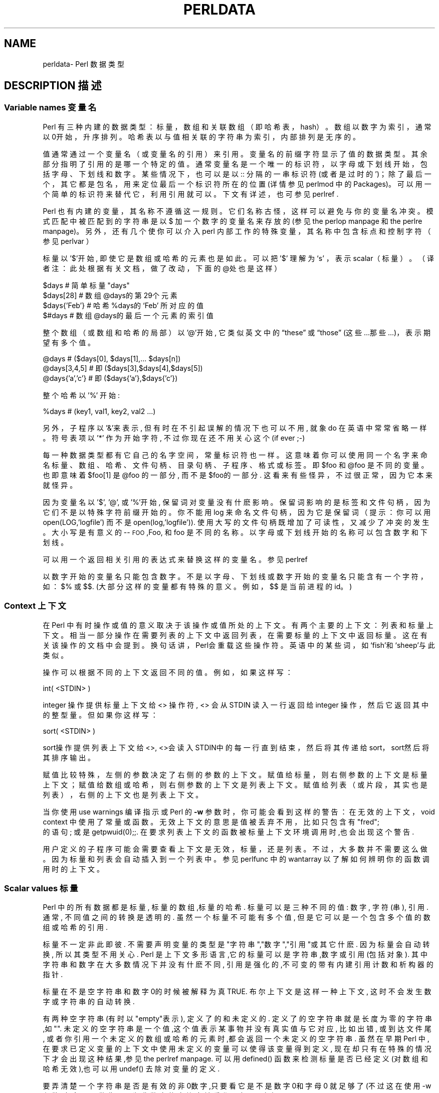 .\" Automatically generated by Pod::Man v1.37, Pod::Parser v1.14
.\"
.\" Standard preamble:
.\" ========================================================================
.\".de Sh\" Subsection heading
.\".br
.\".if t .Sp
.\".ne 5
.\".PP
.\"\fB\\$1\fR
.\".PP
.\"..
.\".de Sp\" Vertical space (when we can't use .PP)
.\".if t .sp .5v
.\".if n .sp
.\"..
.\".de Vb\" Begin verbatim text
.\".ft CW
.\".nf
.\".ne\\$1
.\"..
.\".de Ve\" End verbatim text
.\".ft R
.\".fi
.\"..
.\".\" Set up some character translations and predefined strings. \*(-- will
.\".\" give an unbreakable dash,\*(PI will give pi,\*(L" will give a left
.\".\" double quote, and\*(R" will give a right double quote.  | will give a
.\".\" real vertical bar. \*(C+ will give a nicer C++.  Capital omega is used to
.\".\" do unbreakable dashes and therefore won't be available. \*(C` and\*(C'
.\".\" expand to `' in nroff, nothing in troff, for use with C<>.
.\".tr \(*W-|\(bv\*(Tr
.\".ds C+ C\v'-.1v'\h'-1p'\s-2+\h'-1p'+\s0\v'.1v'\h'-1p'
.\".ie n\{\
.\".    ds --\(*W-
.\".    ds PI pi
.\".    if (\n(.H=4u)&(1m=24u) .ds --\(*W\h'-12u'\(*W\h'-12u'-\" diablo 10 pitch
.\".    if (\n(.H=4u)&(1m=20u) .ds --\(*W\h'-12u'\(*W\h'-8u'-\"  diablo 12 pitch
.\".    ds L" ""
.\".    ds R" ""
.\".    ds C` ""
.\".    ds C' ""
.\"'br\}
.\".el\{\
.\".    ds --\|\(em\|
.\".    ds PI\(*p
.\".    ds L" ``
.\".    ds R" ''
.\"'br\}
.\".\"
.\".\" If the F register is turned on, we'll generate index entries on stderr for
.\".\" titles (.TH), headers (.SH), subsections (.Sh), items (.Ip), and index
.\".\" entries marked with X<> in POD.  Of course, you'll have to process the
.\".\" output yourself in some meaningful fashion.
.\".if\nF\{\
.\".    de IX
.\".    tm Index:\\$1\t\\n%\t"\\$2"
.\"..
.\".    nr % 0
.\".    rr F
.\".\}
.\".\"
.\".\" For nroff, turn off justification.  Always turn off hyphenation; it makes
.\".\" way too many mistakes in technical documents.
.\".hy 0
.\".if n .na
.\".\"
.\".\" Accent mark definitions (@(#)ms.acc 1.5 88/02/08 SMI; from UCB 4.2).
.\".\" Fear.  Run.  Save yourself.  No user-serviceable parts.
.\".   \" fudge factors for nroff and troff
.\".if n\{\
.\".    ds #H 0
.\".    ds #V .8m
.\".    ds #F .3m
.\".    ds #[\f1
.\".    ds #]\fP
.\".\}
.\".if t\{\
.\".    ds #H ((1u-(\\\\n(.fu%2u))*.13m)
.\".    ds #V .6m
.\".    ds #F 0
.\".    ds #[\&
.\".    ds #]\&
.\".\}
.\".   \" simple accents for nroff and troff
.\".if n\{\
.\".    ds '\&
.\".    ds `\&
.\".    ds ^\&
.\".    ds ,\&
.\".    ds ~ ~
.\".    ds /
.\".\}
.\".if t\{\
.\".    ds '\\k:\h'-(\\n(.wu*8/10-\*(#H)'\'\h"|\\n:u"
.\".    ds `\\k:\h'-(\\n(.wu*8/10-\*(#H)'\`\h'|\\n:u'
.\".    ds ^\\k:\h'-(\\n(.wu*10/11-\*(#H)'^\h'|\\n:u'
.\".    ds ,\\k:\h'-(\\n(.wu*8/10)',\h'|\\n:u'
.\".    ds ~\\k:\h'-(\\n(.wu-\*(#H-.1m)'~\h'|\\n:u'
.\".    ds /\\k:\h'-(\\n(.wu*8/10-\*(#H)'\z\(sl\h'|\\n:u'
.\".\}
.\".   \" troff and (daisy-wheel) nroff accents
.\".ds :\\k:\h'-(\\n(.wu*8/10-\*(#H+.1m+\*(#F)'\v'-\*(#V'\z.\h'.2m+\*(#F'.\h'|\\n:u'\v'\*(#V'
.\".ds 8\h'\*(#H'\(*b\h'-\*(#H'
.\".ds o\\k:\h'-(\\n(.wu+\w'\(de'u-\*(#H)/2u'\v'-.3n'\*(#[\z\(de\v'.3n'\h'|\\n:u'\*(#]
.\".ds d-\h'\*(#H'\(pd\h'-\w'~'u'\v'-.25m'\f2\(hy\fP\v'.25m'\h'-\*(#H'
.\".ds D- D\\k:\h'-\w'D'u'\v'-.11m'\z\(hy\v'.11m'\h'|\\n:u'
.\".ds th\*(#[\v'.3m'\s+1I\s-1\v'-.3m'\h'-(\w'I'u*2/3)'\s-1o\s+1\*(#]
.\".ds Th\*(#[\s+2I\s-2\h'-\w'I'u*3/5'\v'-.3m'o\v'.3m'\*(#]
.\".ds ae a\h'-(\w'a'u*4/10)'e
.\".ds Ae A\h'-(\w'A'u*4/10)'E
.\".   \" corrections for vroff
.\".if v .ds ~\\k:\h'-(\\n(.wu*9/10-\*(#H)'\s-2\u~\d\s+2\h'|\\n:u'
.\".if v .ds ^\\k:\h'-(\\n(.wu*10/11-\*(#H)'\v'-.4m'^\v'.4m'\h'|\\n:u'
.\".   \" for low resolution devices (crt and lpr)
.\".if\n(.H>23 .if\n(.V>19\
.\"\{\
.\".    ds : e
.\".    ds 8 ss
.\".    ds o a
.\".    ds d- d\h'-1'\(ga
.\".    ds D- D\h'-1'\(hy
.\".    ds th\o'bp'
.\".    ds Th\o'LP'
.\".    ds ae ae
.\".    ds Ae AE
.\".\}
.\".rm #[ #] #H #V #F C
.\".\" ========================================================================
.\".\"
.\".IX Title "PERLDATA 1"
.TH PERLDATA 7 "2003-11-25" "perl v5.8.3" "Perl Programmers Reference Guide"
.SH "NAME"
perldata\- Perl 数据类型
.SH "DESCRIPTION 描述"
.IX Header "DESCRIPTION"
.SS "Variable names 变量名"
.IX Subsection "Variable names"
Perl 有三种内建的数据类型：标量，数组和关联数组（即\*(L"哈希表，hash\*(R"）。数组以数字为索引，通常以0开始，升序排列。哈希表以与值相关联的字符串为索引，内部排列是无序的。
.PP
值通常通过一个变量名（或变量名的引用）来引用。变量名的前缀字符显示了值的数据类型。其余部分指明了引用的是哪一个特定的值。通常变量名是一个唯一的标识符，以字母或下划线开始，包括字母、下划线和数字。某些情况下，也可以是以\*(C`::\*(C'\fR 分隔的一串标识符(或者是过时的\*(C`'\*(C'\fR)；除了最后一个，其它都是包名，用来定位最后一个标识符所在的位置(详情参见 perlmod 中的 Packages)。可以用一个简单的标识符来替代它，利用引用就可以。下文有详述，也可参见 perlref .
.PP
Perl 也有内建的变量，其名称不遵循这一规则。它们名称古怪，这样可以避免与你的变量名冲突。模式匹配中被匹配到的字符串是以\*(C`$\*(C'\fR 加一个数字的变量名来存放的(参见 the perlop manpage 和 the perlre manpage)。 另外，还有几个使你可以介入perl 内部工作的特殊变量，其名称中包含标点和控制字符（参见 perlvar ）
.PP
标量以 '$'开始, 即使它是数组或哈希的元素也是如此。可以把 '$' 理解为`s' 
，表示scalar（标量）。（译者注：此处根据有关文档，做了改动，下面的@处也
是这样）
.PP
.nf
.Vb 4
\&    $days               # 简单标量 "days"
\&    $days[28]           # 数组 @days的第29个元素
\&    $days{'Feb'}        # 哈希 %days的 `Feb' 所对应的值
\&    $#days              # 数组 @days的最后一个元素的索引值
.Ve
.fi
.PP
整个数组（或数组和哈希的局部）以 '@'开始, 它类似英文中的\[lq]these\[rq] 
或\[lq]those\[rq] (这些...那些...)，表示期望有多个值。
.PP
.nf
.Vb 3
\&    @days               # ($days[0], $days[1],... $days[n])
\&    @days[3,4,5]        # 即 ($days[3],$days[4],$days[5])
\&    @days{'a','c'}      # 即 ($days{'a'},$days{'c'})
.Ve
.fi
.PP
整个哈希以 '%' 开始:
.PP
.nf
.Vb 1
\&    %days               # (key1, val1, key2, val2 ...)
.Ve
.fi
.PP
另外，子程序以'&'来表示, 但有时在不引起误解的情况下也可以不用, 就象\*(L"do\*(R" 在英语中常常省略一样。 符号表项以 '*' 作为开始字符, 不过你现在还不用关心这个 (if ever ;-)
.PP
每一种数据类型都有它自己的名字空间，常量标识符也一样。这意味着你可以使用
同一个名字来命名标量、数组、哈希、文件句柄、目录句柄、子程序、格式或标签。
即$foo\fR 和@foo\fR 是不同的变量。也即意味着$foo[1]\fR 是
@foo\fR 的一部分, 而不是$foo\fR的一部分. 这看来有些怪异，不过很
正常，因为它本来就怪异。
.PP
因为变量名以 '$', '@', 或 '%'开始, 保留词对变量没有什麽影响。保留词影响
的是标签和文件句柄，因为它们不是以特殊字符前缀开始的。你不能用\*(L"log\*(R"
来命名文件句柄，因为它是保留词（提示：你可以用
\*(C`open(LOG,'logfile')\*(C'\fR 而不是
\*(C`open(log,'logfile')\*(C'\fR). 使用大写的文件句柄既增加了可读性，
又减少了冲突的发生。大小写是有意义的\-\-\*(L"\s-1FOO\s0\*(R",\*(L"Foo\*(R",
和\*(L"foo\*(R" 是不同的名称。以字母或下划线开始的名称可以包含数字和下划线。
.PP
可以用一个返回相关引用的表达式来替换这样的变量名。参见 perlref
.PP
以数字开始的变量名只能包含数字。不是以字母、下划线或数字开始的变量名只能
含有一个字符，如：$%\fR 或$$\fR. (大部分这样的变量都有特殊的意
义。例如，$$\fR 是当前进程的id。)
.SS "Context 上下文"
.IX Subsection "Context"
在 Perl 中有时操作或值的意义取决于该操作或值所处的上下文。有两个主要的上
下文：列表和标量上下文。相当一部分操作在需要列表的上下文中返回列表，在需
要标量的上下文中返回标量。这在有关该操作的文档中会提到。换句话讲，Perl会
重载这些操作符。英语中的某些词，如`fish'和`sheep'与此类似。
.PP
操作可以根据不同的上下文返回不同的值。例如，如果这样写：
.PP
.nf
.Vb 1
\&    int( <STDIN> )
.Ve
.fi
.PP
integer 操作提供标量上下文给 <> 操作符, <> 会从STDIN 读入一行返回给 integer 操作，然后它返回其中的整型量。但如果你这样写：
.PP
.nf
.Vb 1
\&    sort( <STDIN> )
.Ve
.fi
.PP
sort操作提供列表上下文给<>, <>会读入STDIN中的每一行直到结束，然后将其传递给sort，sort然后将其排序输出。
.PP
赋值比较特殊，左侧的参数决定了右侧的参数的上下文。赋值给标量，则右侧参数的上下文是标量上下文；赋值给数组或哈希，则右侧参数的上下文是列表上下文。赋值给列表（或片段，其实也是列表），右侧的上下文也是列表上下文。
.PP
当你使用\*(C`use warnings\*(C'\fR 编译指示或 Perl 的\fB\-w\fR 参数时，
你可能会看到这样的警告：在\*(L"无效的上下文，void context\*(R" 中使用了常量
或函数。无效上下文的意思是值被丢弃不用，比如只包含有\*(C`"fred";
\*(C'\fR 的语句; 或是\*(C`getpwuid(0);\*(C'\fR;. 在要求列表上下文的函数
被标量上下文环境调用时,也会出现这个警告.
.PP
用户定义的子程序可能会需要查看上下文是无效，标量，还是列表。不过，大多数并
不需要这么做。因为标量和列表会自动插入到一个列表中。参见 perlfunc 中的
\*(L"wantarray\*(R" 以了解如何辨明你的函数调用时的上下文。
.SS "Scalar values 标量"
.IX Subsection "Scalar values"
Perl 中的所有数据都是标量, 标量的数组,标量的哈希. 标量可以是三种不同的值: 数字, 字符(串), 引用. 通常, 不同值之间的转换是透明的. 虽然一个标量不可能有多个值, 但是它可以是一个包含多个值的数组或哈希的引用.
.PP
标量不一定非此即彼. 不需要声明变量的类型是"字符串","数字","引用"或其它什麽. 因为标量会自动转换, 所以其类型不用关心. Perl 是上下文多形语言,它的标量可以是字符串,数字或引用(包括对象). 其中字符串和数字在大多数情况下并没有什麽不同, 引用是强化的,不可变的带有内建引用计数和析构器的指针.
.PP
标量在不是空字符串和数字0的时候被解释为真 TRUE. 布尔上下文是这样一种上下文, 这时不会发生数字或字符串的自动转换.
.PP
有两种空字符串(有时以"empty"表示), 定义了的和未定义的. 定义了的空字符串就是长度为零的字符串,如"". 未定义的空字符串是一个值,这个值表示某事物并没有真实值与它对应, 比如出错, 或到达文件尾, 或者你引用一个未定义的数组或哈希的元素时,都会返回一个未定义的空字符串. 虽然在早期Perl 中,在要求已定义变量的上下文中使用未定义的变量可以使得该变量得到定义, 现在却只有在特殊的情况下才会出现这种结果,参见the perlref manpage. 可以用defined() 函数来检测标量是否已经定义(对数组和哈希无效),也可以用undef() 去除对变量的定义.
.PP
要弄清楚一个字符串是否是有效的非0数字,只要看它是不是数字0和字母\*(L"0\*(R" 就足够了(不过这在使用-w参数时,会显示警告). 因为非数字的字符串被看作0, 与awk中相似:
.PP
.nf
.Vb 3
\&    if ($str == 0 && $str ne "0")  {
\&        warn "That doesn't look like a number";
\&    }
.Ve
.fi
.PP
这种方法可能是最好的,因为如若不然你不会正确对待\s-1IEEE\s0 的注释,比如\*(C`NaN\*(C'\fR 和无穷大. 别的时候, 你可能更愿意用\fIPOSIX::strtod()\fR 函数或是正则表达式来检测字符串是否能用做数字(参见perlre).
.PP
.nf
.Vb 8
\&    warn "has nondigits"        if     /\eD/;
\&    warn "not a natural number" unless /^\ed+$/;             # rejects -3
\&    warn "not an integer"       unless /^-?\ed+$/;           # rejects +3
\&    warn "not an integer"       unless /^[+-]?\ed+$/;
\&    warn "not a decimal number" unless /^-?\ed+\e.?\ed*$/;     # rejects .2
\&    warn "not a decimal number" unless /^-?(?:\ed+(?:\e.\ed*)?|\e.\ed+)$/;
\&    warn "not a C float"
\&        unless /^([+-]?)(?=\ed|\e.\ed)\ed*(\e.\ed*)?([Ee]([+-]?\ed+))?$/;
.Ve
.fi
.PP
数组的长度是标量. 通过$#days你可以知道@days的长度. 技术上讲,这不是数组的长度; 而是最后一个元素的下标,因为第一个元素的下标是0. 对$#days 赋值会改变数组的长度. 以这种方式减少数组的话, 会破坏其中的值, 再增加其长度也不能恢复. (Perl 4中是可以的, 我们改变了它以确保析构器被及时调用.)
.PP
你可以使用一些小技巧来预扩展一个数组(如果你知道它将会变得很大的话). 可以用给超出数组范围的元素赋值的方法扩展数组. 可以给数组赋值一个空列表以清空数组. 下面语句等价:
.PP
.nf
.Vb 2
\&    @whatever = ();
\&    $#whatever = -1;
.Ve
.fi
.PP
数组处于标量上下文中时, 返回值是数组的长度. (列表在标量上下文中,返回值是列表的最后一个元素,像是C中的逗号操作符, 而内建函数的返回值由它们自己决定.) 以下语句为真:
.PP
.nf
.Vb 1
\&    scalar(@whatever) == $#whatever - $[ + 1;
.Ve
.fi
.PP
Perl 5 改变了$[\fR 的意义: 不必担心别的程序改变了$[\fR 的值. (换言之,不推荐使用$[\fR ) 所以,可以写成这样:
.PP
.nf
.Vb 1
\&    scalar(@whatever) == $#whatever + 1;
.Ve
.fi
.PP
有些程序员为了明确起见, 会使用显式的转换:
.PP
.nf
.Vb 1
\&    $element_count = scalar(@whatever);
.Ve
.fi
.PP
当哈希处于标量上下文中时, 如果哈希为空, 返回值为假, 如果非空, 返回值为真; 说得更精确些, 返回值是个字符串, 由已经使用的存储段和分配的全部存储段组成,二者之间以斜杠分隔. 这可以用来反映Perl的哈希算法的好坏. 例如, 你的哈希中有10,000个元素,但是%HASH\fR 的标量值为"1/16"\fR, 则说明仅用到了16个存储段中的一个, 也许10,000个元素都在这一个存储段中. 最好不要发生这种情况.
.PP
你可以预先为哈希分配空间, 这要使用给\fIkeys()\fR 函数赋值的方法来实现. 实际分配的空间是大于所给值的二的幂：
.PP
.nf
.Vb 1
\&    keys(%users) = 1000;                # 分配 1024 空间
.Ve
.fi
.SS "Scalar value constructors 标量数据构造"
.IX Subsection "Scalar value constructors"
数值常量有以下浮点和整数格式:
.PP
.nf
.Vb 9
\&    12345
\&    12345.67
\&    .23E-10             # a very small number
\&    3.14_15_92          # a very important number
\&    4_294_967_296       # underscore for legibility
\&    0xff                # hex
\&    0xdead_beef         # more hex   
\&    0377                # octal
\&    0b011011            # binary
.Ve
.fi
.PP
在数字常量中可以在数字间插入下划线来增加可读性。例如，可以三位一组 (Unix 样式的分组，例如 0b110_110_100)，或者四位一组 (来表示 nibbles，例如 0b1010_0110)，或者其他分组。
.PP
字符串通常以单引号或双引号括起. 与标准Unix shells中的引号相似: 双引号可以接收转义和变量; 单引号不可以 (除了\*(C`\e'\*(C'\fR 和\*(C`\e\e\*(C'\fR)). C 样式的转义字符可以用来输入新行，跳格等字符，转义字符的列表可以参见 perlop 中的\*(L"Quote and Quote-like Operators\*(R"
.PP
十六进制,八进制,或二进制以字符串形式表示(如:'0xff'),不能自动转换为十进制形式. hex() 和 oct() 函数可以实现转换. 参见 perlfunc 中的 hex 和 oct 了解详情.
.PP
可以在字符串中直接加入新行. 字符串中的变量只能是标量,数组和数组或哈希的片段 (换言之, 以$或@开始, 后跟下标.).
以下语句打印``The price is $\&100.''
.PP
.nf
.Vb 2
\&    $Price = '$100';    # not interpolated
\&    print "The price is $Price.\en";     # interpolated
.Ve
.fi
.PP
perl 中没有 double interpolation，因此$100\fR 保持不变。
.PP
正如在有些shell中一样, 你可以用花括号括起变量名, 以便区分变量名和其后的字母及下划线. 如果要将一个变量改写为字符串时，必须这样做，以避免与后面的双冒号或单引号连接起来，否则会被当作包名：
.PP
.nf
.Vb 3
\&    $who = "Larry";
\&    print PASSWD "${who}::0:0:Superuser:/:/bin/perl\en";
\&    print "We use ${who}speak when ${who}'s here.\en";
.Ve
.fi
.PP
如果没有花括号, Perl会寻找 $whospeak, $who::0, 和 $who's 变量. 后两个是不存在的 who 包中的$0 和 $s.
.PP
实际上, 花括号中的标识符必须是字符串, 哈希的下标也必须是字符串. 都不需要引号, 前面的例子$days{'Feb'} 可以写作 $days{Feb} 引号会自动加上. 但是下标中的其它复杂内容被解释为表达式.
.PP
\fIVersion Strings\fR
.IX Subsection "Version Strings"
.PP
\fB注意:\fR Version Strings (v\-strings) have been deprecated.  They will
not be available after Perl 5.8.  The marginal benefits of v\-strings
were greatly outweighed by the potential for Surprise and Confusion.
.PP
类似\*(C`v1.20.300.4000\*(C'\fR 这样的形式被解释为一个字符串. 这种形式称为 v\-strings，提供了更易读的方法来构造字符串，比起"\ex{1}\ex{14}\ex{12c}\ex{fa0}"\fR 更加易读. 这在表示 Unicode 字符串时很有用, 在使用字符串比较命令(\*(C`cmp\*(C'\fR,\*(C`gt\*(C'\fR,\*(C`lt\*(C'\fR 等)比较版本号时也非常有用. 如果其中的点号多于两个, 则开始的\*(C`v\*(C'\fR 可以省略.
.PP
.nf
.Vb 3
\&    print v9786;              # prints UTF-8 encoded SMILEY, "\ex{263a}"
\&    print v102.111.111;       # prints "foo"
\&    print 102.111.111;        # same
.Ve
.fi
.PP
这种形式可以用于require 和 use 中作版本检查.\*(L"$^V\*(R" 特殊变量中的Perl版本号就是以这种形式保存的. 参见 perlvar 中的\*(L"$^V\*(R"
注意使用 v\-strings 来保存 IPv4 地址是不可移植的，除非同时使用 Socket 包的\fIinet_aton()\fR/\fIinet_ntoa()\fR 函数。
.PP
注意从 Perl 5.8.1 开始单个数字的 v\-strings (类似\*(C`v65\*(C'\fR) 如果在\*(C`=>\*(C'\fR 操作符(通常用来从 hash 值中区分开 hash 键) 之前，不是一个 v\-strings，而是解释为字符串 ('v65')。在 Perl 5.6.0 到 Perl 5.8.0 它一直是 v\-strings，但是这样带来了更多混淆和错误而不是优点。多个数字的 v\-strings，类似\*(C`v65.66\*(C'\fR 和65.66.67\fR，继续总是被当作 v\-strings
.PP
\fI特殊常量\fR
.IX Subsection "Special Literals"
.PP
特殊变量 _\|_FILE_\|_, _\|_LINE_\|_, 和 _\|_PACKAGE_\|_ 代表当前文件名,行号,和包名. 它们只能作为单独的符号来使用; 不能用于字符串中内插. 如果没有当前包(用\*(C`package;\*(C'\fR 指令来实现), 则_\|_PACKAGE_\|_ 是一个未定义的值.
.PP
控制字符 ^D 和 ^Z, 以及 _\|_END_\|_ 和 _\|_DATA_\|_ 变量可以表示文件的逻辑结束. 其后的文本被忽略.
.PP
_\|_DATA_\|_ 之后的文本可以通过文件句柄\*(C`PACKNAME::DATA\*(C'\fR 读取,\*(C`PACKNAME\*(C'\fR 是 _\|_DATA_\|_ 所在的包的名称. 句柄指向_\|_DATA_\|_ 后面的文本. 读取结束程序会自动关闭该句柄\*(C`close DATA\*(C'\fR. 为了与 _\|_DATA_\|_ 还没有出现以前已经存在的程序兼容, _\|_END_\|_ 在顶级脚本中与 _\|_DATA_\|_ 性质相同(在用\*(C`require\*(C'\fR 或\*(C`do\*(C'\fR 调用时是不同的) 不过可以通过\*(C`main::DATA\*(C'\fR 来调用其中的内容.
.PP
参见 SelfLoader 详细了解 _\|_DATA_\|_, 其中还有例子. 要注意在BEGIN 块中无法读取DATA句柄: 因为BEGIN 块在编译时即被执行, 而此时 _\|_DATA_\|_ (或 _\|_END_\|_) 还未被程序看到.
.PP
\fI裸词\fR
.IX Subsection "Barewords"
.PP
在文法上没有特殊意义的词语都被看作字符串. 称之为 "裸词". 和文件句柄以及标签一样, 仅包含小写字母的裸词有可能在将来与程序中的保留词发生冲突, 实际上,当你使用\*(C`use warnings\*(C'\fR 语句,或是\fB\-w\fR 选项时, Perl会对此提出警告. 一些人可能希望完全禁止这样的词. 如果有如下语句:
.PP
.nf
.Vb 1
\&    use strict 'subs';
.Ve
.fi
.PP
那么不能被解释为子程序的裸词会引起编译时错误. 这种限制到块结束时终止. 而内部的块可以撤消这一限制, 用\*(C`no strict 'subs'\*(C'\fR
.PP
\fI数组合并分隔符\fR
.IX Subsection "Array Joining Delimiter"
.PP
数组和序列被合并为双引号引用的字符串时，以变量$"\fR 指定的值 (如果指定了\*(L"use English;\*(R" 那么是$LIST_SEPARATOR\fR 的值) 作为分隔符，默认是空格。下列语句等价：
.PP
.nf
.Vb 2
\&    $temp = join($", @ARGV);
\&    system "echo $temp";
.Ve
.fi
.PP
.nf
.Vb 1
\&    system "echo @ARGV";
.Ve
.fi
.PP
在搜索模式中(在双引号字符串中也是)有一个易混淆之处:\*(C`/$foo[bar]/\*(C'\fR 应该是\*(C`/${foo}[bar]/\*(C'\fR (\*(C`[bar]\*(C'\fR 是正则表达式的字符类) 还是\*(C`/${foo[bar]}/\*(C'\fR/ (\*(C`[bar]\*(C'\fR 是数组@foo\fR 的下标) 呢? 如果@foo\fR 不存在, 那很明显它应该是字符类. 如果@foo\fR 存在, Perl 会尽力猜测\*(C`[bar]\*(C'\fR 的含义, 且它几乎总是对的. 如果它猜错了, 或者你比较偏执, 你可以使用花括号.
.PP
here\-document 的语法已经被移动到 perlop 中的\*(L"Quote and Quote-like Operators\*(R"
.SS "List value constructors 列表值构造"
.IX Subsection "List value constructors"
列表是用逗号分开的各个值组成的(如果优先级需要的话,外面还要用圆括号包围):
.PP
.nf
.Vb 1
\&    (LIST)
.Ve
.fi
.PP
在不需要列表的上下文中, 列表的值是最后一个元素的值, 这与C中的逗号操作符类似. 例如:
.PP
.Vb 1
\&    @foo = ('cc', '-E', $bar);
.Ve
.PP
将列表赋给数组@foo, 但是
.PP
.Vb 1
\&    $foo = ('cc', '-E', $bar);
.Ve
.PP
将$bar 的值赋给$foo. 注意, 数组在标量上下文中的值是数组的长度; 下例将3赋给$foo:
.PP
.nf
.Vb 2
\&    @foo = ('cc', '-E', $bar);
\&    $foo = @foo;                # $foo gets 3
.Ve
.fi
.PP
列表的最后可以输入逗号, 所以这样也是正确的:
.PP
.nf
.Vb 5
\&    @foo = (
\&        1,
\&        2,
\&        3,
\&    );
.Ve
.fi
.PP
要将here-document 赋给数组, 一行作为一个元素, 可以这样作:
.PP
.nf
.Vb 7
\&    @sauces = <<End_Lines =~ m/(\eS.*\eS)/g;
\&        normal tomato
\&        spicy tomato
\&        green chile
\&        pesto
\&        white wine
\&    End_Lines
.Ve
.fi
.PP
列表会自动插入子列表. 也即, 下例将展开数组,哈希等, 并将其中的每一个元素作为该新列表的一个元素. 数组或哈希失去其原来的身份.列表
.PP
.Vb 1
\&    (@foo,@bar,&SomeSub,%glarch)
.Ve
.PP
包括@foo,@bar的每一个元素,包括函数 SomeSub 返回值列表的每一个元素, 包括 %glarch 的每一个字值对. 要想使用不内插的列表, 可以参见 perlref
.PP
空列表可以表示为(). 在列表中插入空列表没有意义. ((),(),()) 与()相同. 同样, 内插一个空数组也没有意义.
.PP
合并的语法表示开和闭括号都是可选的 (除非为表示优先级需要)；而列表可以以可选的逗号结束表示列表中的多个逗号是合法的语法。列表\*(C`1,,3\*(C'\fR 是两个列表的并置，\*(C`1,\*(C'\fR 还有3\fR, 第一个以可选的逗号结束。\*(C`1,,3\*(C'\fR 是\*(C`(1,),(3)\*(C'\fR 也是\*(C`1,3\*(C'\fR (类似的，\*(C`1,,,3\*(C'\fR 是\*(C`(1,),(,),3\*(C'\fR 也是\*(C`1,3\*(C'\fR 等等) 不过我们不建议你使用这么混乱的写法
.PP
列表也可以象数组一样使用下标. 为了避免歧义需要在列表外使用括号. 例如:
.PP
.nf
.Vb 2
\&    # Stat returns list value.
\&    $time = (stat($file))[8];
.Ve
.fi
.PP
.nf
.Vb 2
\&    # SYNTAX ERROR HERE.
\&    $time = stat($file)[8];  # OOPS, FORGOT PARENTHESES
.Ve
.fi
.PP
.nf
.Vb 2
\&    # Find a hex digit.
\&    $hexdigit = ('a','b','c','d','e','f')[$digit-10];
.Ve
.fi
.PP
.nf
.Vb 2
\&    # A "reverse comma operator".
\&    return (pop(@foo),pop(@foo))[0];
.Ve
.fi
.PP
可以给列表赋值, 当然列表中的每个元素必须合法才行:
.PP
.Vb 1
\&    ($a, $b, $c) = (1, 2, 3);
.Ve
.PP
.Vb 1
\&    ($map{'red'}, $map{'blue'}, $map{'green'}) = (0x00f, 0x0f0, 0xf00);
.Ve
.PP
特例是可以赋值为\*(C`undef\*(C'\fR。当忽略程序的某些返回值时这很有用:
.PP
.Vb 1
\&    ($dev, $ino, undef, undef, $uid, $gid) = stat($file);
.Ve
.PP
列表赋值处于标量上下文中时, 返回值是等号右侧的表达式的元素个数:
.PP
.nf
.Vb 2
\&    $x = (($foo,$bar) = (3,2,1));       # set $x to 3, not 2
\&    $x = (($foo,$bar) = f());           # set $x to f()'s return count
.Ve
.fi
.PP
这在布尔上下文中很方便, 因为多数列表函数在结束时返回空列表, 这时列表赋值会返回0, 被解释为FALSE.
.PP
它也是一个有用的习惯的来源，就是在列表上下文中执行一个函数或操作，然后记录返回值的个数，方法是为一个空列表赋值，然后在标量上下文中使用这个值。例如，如下代码：
.PP
.Vb 1
\&    $count = () = $string =~ /\ed+/g;
.Ve
.PP
将置$count\fR 为$string\fR 中找到的数字组数量。这样能行的原因是模式匹配是列表上下文 (因为它被赋予一个空列表)，因此返回所有匹配部分的列表。在标量上下文中的列表赋值将它转换为元素的个数 (这里是模式被匹配的数量)，然后赋值给$count\fR。注意简单地使用
.PP
.Vb 1
\&    $count = $string =~ /\ed+/g;
.Ve
.PP
没有作用，因为在标量上下文中的模式匹配只会返回 true 或 false，而不是所有的匹配。
.PP
最后一个元素可以是数组或哈希:
.PP
.nf
.Vb 2
\&    ($a, $b, @rest) = split;
\&    my($a, $b, %rest) = @_;
.Ve
.fi
.PP
当然可以在任何位置使用数组或哈希, 不过第一个数组或哈希会将所有的值都据为己有, 其它的元素都会变为undefined.这在my() 或 local()中或许有用.
.PP
哈希可以用含有字值对的列表来初始化:
.PP
.nf
.Vb 2
\&    # same as map assignment above
\&    %map = ('red',0x00f,'blue',0x0f0,'green',0xf00);
.Ve
.fi
.PP
列表和数组交互性很强, 哈希则不然. 你可以象使用数组时一样对列表使用下标并不意味着可以象使用哈希一样使用列表. 同样,处于列表中的哈希总是以字值对的形式展开. 因此有时使用引用要更好一些.
.PP
通常在字值对中使用\*(C`=>\*(C'\fR 操作符会更易读.\*(C`=>\*(C'\fR 与逗号作用相同, 不过它还有一个作用, 那就是可以使它左侧的对象被解释为字符串\*(-- 如果该对象是裸字的话,将是合法的标识符 (\*(C`=>\*(C'\fR 不引用包含双冒号的复合标识符). 这在初始化哈希时棒极了:
.PP
.nf
.Vb 5
\&    %map = (
\&                 red   => 0x00f,
\&                 blue  => 0x0f0,
\&                 green => 0xf00,
\&   );
.Ve
.fi
.PP
或者初始化哈希的引用:
.PP
.nf
.Vb 5
\&    $rec = {
\&                witch => 'Mable the Merciless',
\&                cat   => 'Fluffy the Ferocious',
\&                date  => '10/31/1776',
\&    };
.Ve
.fi
.PP
or for using call-by-named-parameter to complicated functions:
.PP
.nf
.Vb 7
\&   $field = $query->radio_group(
\&               name      => 'group_name',
\&               values    => ['eenie','meenie','minie'],
\&               default   => 'meenie',
\&               linebreak => 'true',
\&               labels    =>\e%labels
\&   );
.Ve
.fi
.PP
注意哈希初始化时的顺序和输出时的顺序并不一定相同. 要得到顺序的输出可以参见 perlfunc 中的\*(L"sort\*(R"
.SS "Subscripts 下标"
.IX Subsection "Subscripts"
数组可以用一个美元符号，加上它的名字(不包括前导的\*(C`@\*(C'\fR)，加上方括号和其中包含的下标来取得值。例如：
.PP
.nf
.Vb 2
\&    @myarray = (5, 50, 500, 5000);
\&    print "Element Number 2 is", $myarray[2], "\en";
.Ve
.fi
.PP
数组下标从 0 开始。负值下标返回从尾部开始数的值。在我们的例子中，$myarray[\-1]\fR 将是 5000,$myarray[\-2]\fR 是 500。
.PP
Hash 下标与此类似，但是不使用方括号而是花括号。例如：
.PP
.nf
.Vb 7
\&    %scientists = 
\&    (
\&        "Newton" => "Isaac",
\&        "Einstein" => "Albert",
\&        "Darwin" => "Charles",
\&        "Feynman" => "Richard",
\&    );
.Ve
.fi
.PP
.Vb 1
\&    print "Darwin's First Name is ", $scientists{"Darwin"}, "\en";
.Ve
.SS "Slices 片段"
.IX Subsection "Slices"
通常对哈希或数组一次访问一个元素. 也可以使用下标对列表元素进行访问.
.PP
.nf
.Vb 3
\&    $whoami = $ENV{"USER"};             # one element from the hash
\&    $parent = $ISA[0];                  # one element from the array
\&    $dir    = (getpwnam("daemon"))[7];  # likewise, but with list
.Ve
.fi
.PP
片段可以一次访问列表,数组或哈希中的几个元素, 这是通过列表下标来实现的. 这比分别写出每个值要方便一些.
.PP
.nf
.Vb 4
\&    ($him, $her)   = @folks[0,-1];              # array slice
\&    @them          = @folks[0 .. 3];            # array slice
\&    ($who, $home)  = @ENV{"USER", "HOME"};      # hash slice
\&    ($uid, $dir)   = (getpwnam("daemon"))[2,7]; # list slice
.Ve
.fi
.PP
既然可以给列表赋值, 当然也可以哈希或数组的片段赋值.
.PP
.nf
.Vb 4
\&    @days[3..5]    = qw/Wed Thu Fri/;
\&    @colors{'red','blue','green'} 
\&                   = (0xff0000, 0x0000ff, 0x00ff00);
\&    @folks[0, -1]  = @folks[-1, 0];
.Ve
.fi
.PP
上面的操作与下列语句等价:
.PP
.nf
.Vb 4
\&    ($days[3], $days[4], $days[5]) = qw/Wed Thu Fri/;
\&    ($colors{'red'}, $colors{'blue'}, $colors{'green'})
\&                   = (0xff0000, 0x0000ff, 0x00ff00);
\&    ($folks[0], $folks[-1]) = ($folks[-1], $folks[0]);
.Ve
.fi
.PP
既然改变片段就会改变数组或哈希的原始值, 那么\*(C`foreach\*(C'\fR 结构可以部分或全部地改变数组或哈希的值.
.PP
.Vb 1
\&    foreach (@array[ 4 .. 10 ]) { s/peter/paul/ }
.Ve
.PP
.nf
.Vb 5
\&    foreach (@hash{qw[key1 key2]}) {
\&        s/^\es+//;           # trim leading whitespace
\&        s/\es+$//;           # trim trailing whitespace
\&        s/(\ew+)/\eu\eL$1/g;   # "titlecase" words
\&    }
.Ve
.fi
.PP
空列表的片段还是空列表, 因此:
.PP
.nf
.Vb 3
\&    @a = ()[1,0];           # @a has no elements
\&    @b = (@a)[0,1];         # @b has no elements
\&    @c = (0,1)[2,3];        # @c has no elements
.Ve
.fi
.PP
但是:
.PP
.nf
.Vb 2
\&    @a = (1)[1,0];          # @a has two elements
\&    @b = (1,undef)[1,0,2];  # @b has three elements
.Ve
.fi
.PP
下例利用了这一特性,当返回空列表时循环终止:
.PP
.nf
.Vb 3
\&    while ( ($home, $user) = (getpwent)[7,0]) {
\&        printf "%-8s %s\en", $user, $home;
\&    }
.Ve
.fi
.PP
我们在前面说过, 标量上下文中的列表赋值返回值是右侧的元素个数. 空列表没有元素, 所以当口令文件读完后, 返回值是0而不是2.
.PP
为什么对哈希的片段使用'@'而不是'%'呢. 因为括号的类型(方括号或花括号)决定了它是数组还是哈希. 而数组或哈希的开始字符('$'或'@')表示返回值是单个值还是多个值(列表).
.SS "Typeglobs and Filehandles 全局类型和文件句柄"
.IX Subsection "Typeglobs and Filehandles"
Perl 使用叫做 全局类型 的类型来支持整个符号表项. 全局类型的前缀是*, 因为它表示所有的类型. 这在过去通常用来给函数传递数组或哈希的引用, 但是现在有了真正的引用, 这就几乎不需要了.
.PP
现在,全局类型的主要用途是创建符号表别名. 如下赋值:
.PP
.Vb 1
\&    *this = *that;
.Ve
.PP
使得$this 成为 $that的别名, @this 成为 @that的别名,%this 成为 %that的别名, &this 成为 &that的别名, 等等. 使用引用会更安全. 这样:
.PP
.Vb 1
\&    local *Here::blue =\e$There::green;
.Ve
.PP
暂时使 $Here::blue 成为 $There::green的别名, 但不会使 @Here::blue 成为 @There::green的别名, 也不会使 %Here::blue 成为 %There::green的别名, 等等. 参见 perlmod 中的 Symbol Tables 有多个例子. 看起来可能有些怪异, 不过这却是整个import/export系统的基础.
.PP
全局类型的其它用途还有, 给函数传输文件句柄或是创建新的文件句柄. 如果你要使用全局类型代替文件句柄, 可以这样做:
.PP
.Vb 1
\&    $fh = *STDOUT;
.Ve
.PP
或者使用真正的引用, 象这样:
.PP
.nf
.Vb 1
\&    $fh =\e*STDOUT;
.Ve
.fi
.PP
参见 perlsub 有关于间接句柄的多个例子.
.PP
全局类型也是使用local() 创建局部文件句柄的一种方法. 作用范围在当前块之内, 但是可以被传回.例如:
.PP
.nf
.Vb 7
\&    sub newopen {
\&        my $path = shift;
\&        local  *FH;  # not my!
\&        open   (FH, $path)          or  return undef;
\&        return *FH;
\&    }
\&    $fh = newopen('/etc/passwd');
.Ve
.fi
.PP
既然我们有*foo{THING} 这样的记法, 全局类型不再多用于文件句柄,但在从函数传出或向函数传入新的文件句柄时它还是必需的.因为*HANDLE{IO} 只有在HANDLE 已经是文件句柄时才起作用. 换言之, 在建立新符号表项时必须使用 *FH; *foo{THING} 是不行的. 不知道该用谁时, 使用 *FH
.PP
所有能创建文件句柄的函数 (open(), opendir(), pipe(), socketpair(), sysopen(), socket(), 和 accept()) ,在传递给它们的句柄是标量时,会自动创建一个匿名句柄. 这使得象open(my $fh, ...) 和 open(local $fh,...) 这样的结构可以创建一个在超出范围时可以自动关闭的句柄,如果没有另外的对它们的引用的话. 这大大减少了全局类型的使用,当需要打开一个可以到处使用的句柄时, 可以这样做：
.PP
.nf
.Vb 5
\&    sub myopen {
\&        open my $fh, "@_"
\&             or die "Can't open '@_': $!";
\&        return $fh;
\&    }
.Ve
.fi
.PP
.nf
.Vb 5
\&    {
\&        my $f = myopen("</etc/motd");
\&        print <$f>;
\&        # $f implicitly closed here
\&    }
.Ve
.fi
.PP
注意如果使用了初始化的标量，那么结果会有不同：\*(C`my $fh='zzz'; open($fh, ...)\*(C'\fR 与\*(C`open( *{'zzz'}, ...)\*(C'\fR 等价。\*(C`use strict 'refs'\*(C'\fR 禁止了这样做。
.PP
另一个创建匿名句柄的方法是用Symbol 模块或IO::Handle 模块或诸如此类的东西. These modules have the advantage of not hiding different types of the same name during the local(). 在 open() in the perlfunc manpage 的文末有个例子.(译者注:说实话,对匿名句柄我现在也是一头雾水,翻译的不当之处,请高手指出.)
.SH "SEE ALSO 参见"
.IX Header "SEE ALSO"
参见 the perlvar manpage 了解 Perl的内建变量和合法变量。参见the perlref manpage, the perlsub manpage, 和 Symbol Tables in the perlmod manpage 了解全局类型和 *foo{THING} 语法。
.SH "中文版维护人"
.B redcandle <redcandle51@nospam.chinaren.com>
.SH "中文版最新更新"
.B 2001年12月4日星期二
.SH "中文手册页翻译计划"
.B http://cmpp.linuxforum.net
